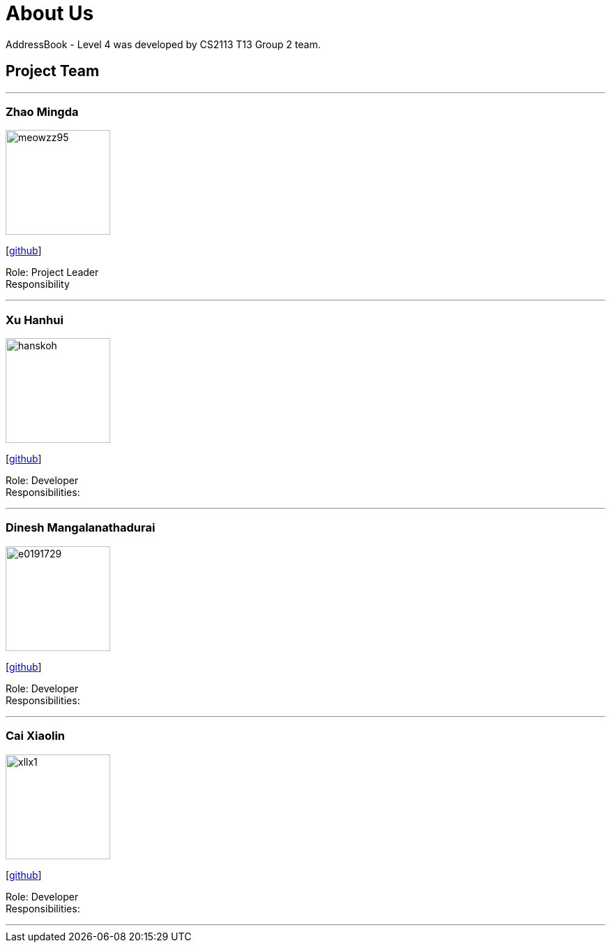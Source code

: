 = About Us
:site-section: AboutUs
:relfileprefix: team/
:imagesDir: images
:stylesDir: stylesheets

AddressBook - Level 4 was developed by CS2113 T13 Group 2 team. +
{empty}

== Project Team

'''

=== Zhao Mingda
image::meowzz95.png[width="150", align="left"]
{empty}[https://github.com/Meowzz95[github]]

Role: Project Leader +
Responsibility

'''

=== Xu Hanhui
image::hanskoh.png[width="150", align="left"]
{empty}[https://github.com/HansKoh[github]]

Role: Developer +
Responsibilities:

'''

=== Dinesh Mangalanathadurai
image::e0191729.png[width="150", align="left"]
{empty}[http://github.com/E0191729[github]]

Role: Developer +
Responsibilities:

'''

=== Cai Xiaolin
image::xllx1.png[width="150", align="left"]
{empty}[https://github.com/xllx1[github]]

Role: Developer +
Responsibilities:

'''
